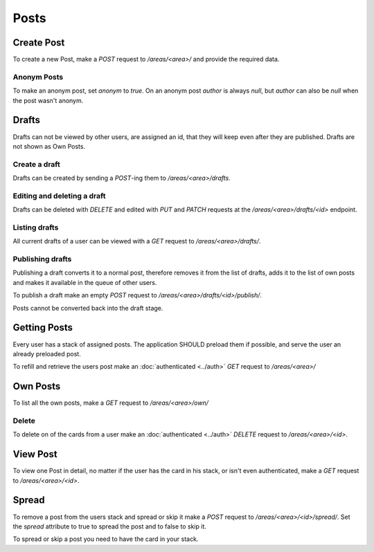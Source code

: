 =====
Posts
=====

Create Post
===========

To create a new Post, make a `POST` request to `/areas/<area>/` and provide
the required data.


Anonym Posts
------------

To make an anonym post, set `anonym` to `true`.
On an anonym post `author` is always `null`, but `author` can also be `null` when the post wasn't anonym.


Drafts
======

Drafts can not be viewed by other users, are assigned an id, that they will
keep even after they are published. Drafts are not shown as Own Posts.

Create a draft
--------------

Drafts can be created by sending a `POST`-ing them to `/areas/<area>/drafts`.


Editing and deleting a draft
----------------------------

Drafts can be deleted with `DELETE` and edited with `PUT` and `PATCH` requests
at the `/areas/<area>/drafts/<id>` endpoint.


Listing drafts
--------------

All current drafts of a user can be viewed with
a `GET` request to `/areas/<area>/drafts/`.


Publishing drafts
-----------------

Publishing a draft converts it to a normal post, therefore removes it from
the list of drafts, adds it to the list of own posts and makes it available
in the queue of other users.

To publish a draft make an empty
`POST` request to `/areas/<area>/drafts/<id>/publish/`.

Posts cannot be converted back into the draft stage.


Getting Posts
=============

Every user has a stack of assigned posts. The application SHOULD preload them
if possible, and serve the user an already preloaded post.

To refill and retrieve the users post make an :doc:`authenticated <../auth>`
`GET` request to `/areas/<area>/`


Own Posts
=========

To list all the own posts, make a `GET` request to `/areas/<area>/own/`


Delete
------

To delete on of the cards from a user make an :doc:`authenticated <../auth>`
`DELETE` request to `/areas/<area>/<id>`.


View Post
=========

To view one Post in detail, no matter if the user has the card in his stack,
or isn't even authenticated, make a `GET` request to `/areas/<area>/<id>`.


Spread
======

To remove a post from the users stack and spread or skip it make a
`POST` request to `/areas/<area>/<id>/spread/`.
Set the `spread` attribute to true to spread the post and to false to skip it.

To spread or skip a post you need to have the card in your stack.
